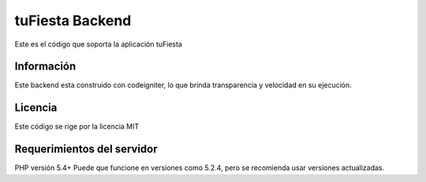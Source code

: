 ###################
tuFiesta Backend
###################

Este es el código que soporta la aplicación tuFiesta

*******************
Información
*******************

Este backend esta construido con codeigniter, lo que brinda transparencia y velocidad en su ejecución.

**************************
Licencia
**************************

Este código se rige por la licencia MIT

*******************
Requerimientos del servidor
*******************

PHP versión 5.4+
Puede que funcione en versiones como 5.2.4, pero se recomienda usar versiones actualizadas.

